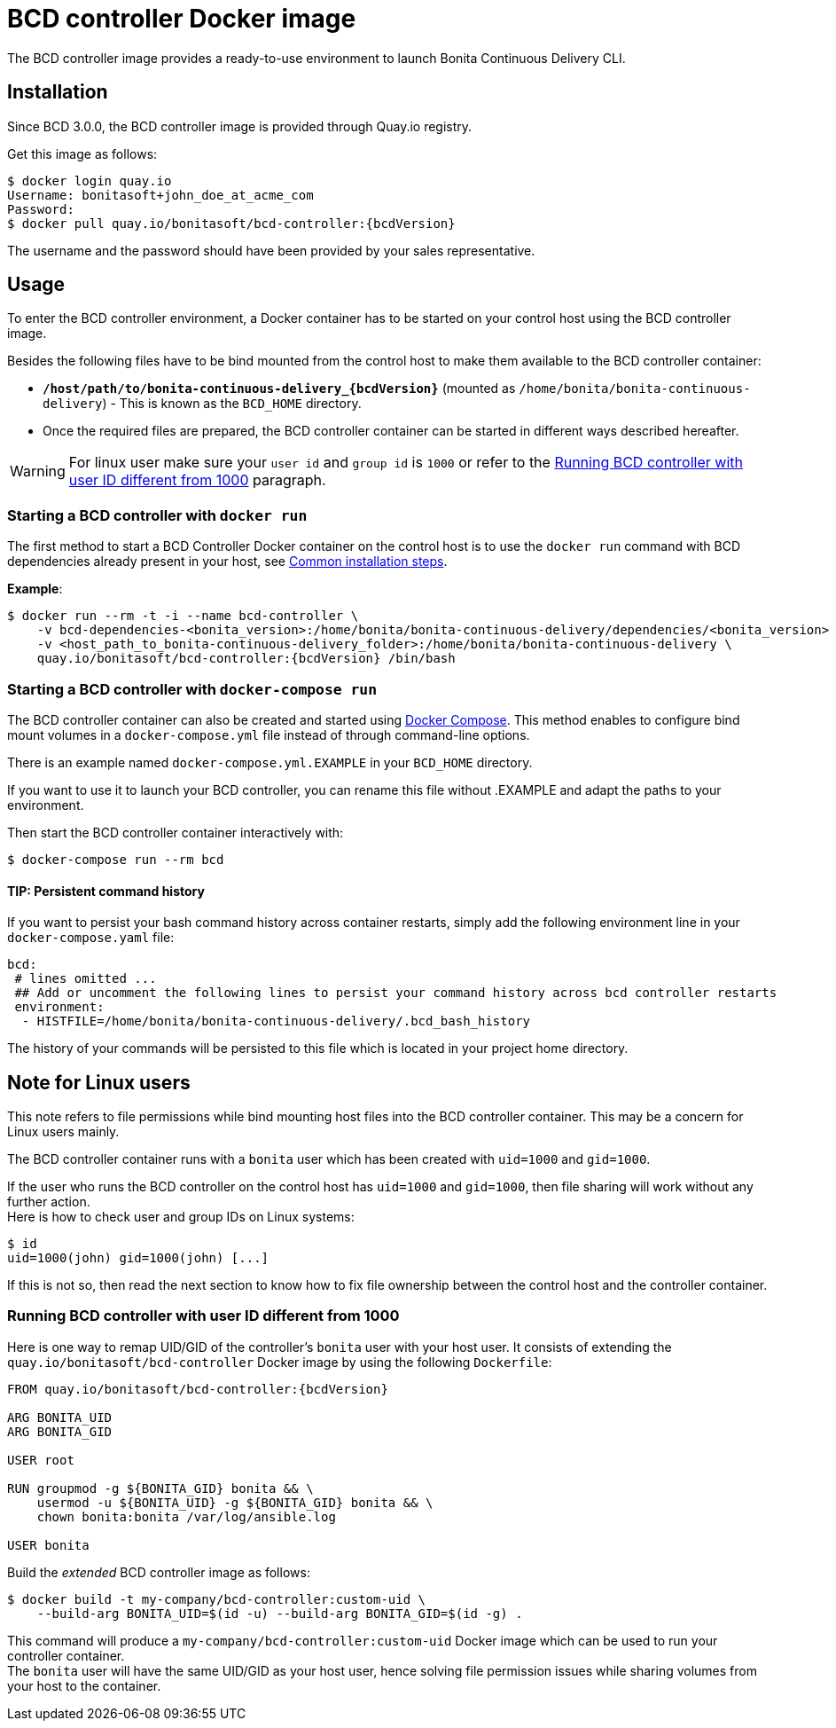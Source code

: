 = BCD controller Docker image

The BCD controller image provides a ready-to-use environment to launch Bonita Continuous Delivery CLI.

== Installation

Since BCD 3.0.0, the BCD controller image is provided through Quay.io registry.

Get this image as follows:

[source,bash,subs="attributes"]
----
$ docker login quay.io
Username: bonitasoft+john_doe_at_acme_com
Password:
$ docker pull quay.io/bonitasoft/bcd-controller:{bcdVersion}
----

The username and the password should have been provided by your sales representative.

== Usage

To enter the BCD controller environment, a Docker container has to be started on your control host using the BCD controller image.

Besides the following files have to be bind mounted from the control host to make them available to the BCD controller container:

* *`/host/path/to/bonita-continuous-delivery_{bcdVersion}`* (mounted as `/home/bonita/bonita-continuous-delivery`) - This is known as the `BCD_HOME` directory.
* {blank}
+

Once the required files are prepared, the BCD controller container can be started in different ways described hereafter.

WARNING: For linux user make sure your `user id` and `group id` is `1000` or refer to the <<user_id_not_1000,Running BCD controller with user ID different from 1000>> paragraph.


=== Starting a BCD controller with `docker run`

The first method to start a BCD Controller Docker container on the control host is to use the `docker run` command with BCD dependencies already present in your host, see xref:getting_started.adoc#common_installation_steps[Common installation steps].

*Example*:

[source,bash,subs="attributes"]
----
$ docker run --rm -t -i --name bcd-controller \
    -v bcd-dependencies-&lt;bonita_version>:/home/bonita/bonita-continuous-delivery/dependencies/&lt;bonita_version>  \
    -v &lt;host_path_to_bonita-continuous-delivery_folder>:/home/bonita/bonita-continuous-delivery \
    quay.io/bonitasoft/bcd-controller:{bcdVersion} /bin/bash
----

=== Starting a BCD controller with `docker-compose run`

The BCD controller container can also be created and started using https://docs.docker.com/compose/[Docker Compose]. This method enables to configure bind mount volumes in a `docker-compose.yml` file instead of through command-line options.

There is an example named `docker-compose.yml.EXAMPLE` in your `BCD_HOME` directory.

If you want to use it to launch your BCD controller, you can rename this file without .EXAMPLE and adapt the paths to your environment.

Then start the BCD controller container interactively with:

[source,bash]
----
$ docker-compose run --rm bcd
----

==== TIP: Persistent command history

If you want to persist your bash command history across container restarts, simply add the following environment line in your `docker-compose.yaml` file:

[source,yaml]
----
bcd:
 # lines omitted ...
 ## Add or uncomment the following lines to persist your command history across bcd controller restarts
 environment:
  - HISTFILE=/home/bonita/bonita-continuous-delivery/.bcd_bash_history
----

The history of your commands will be persisted to this file which is located in your project home directory.

== Note for Linux users

This note refers to file permissions while bind mounting host files into the BCD controller container. This may be a concern for Linux users mainly.

The BCD controller container runs with a `bonita` user which has been created with `uid=1000` and `gid=1000`.

If the user who runs the BCD controller on the control host has `uid=1000` and `gid=1000`, then file sharing will work without any further action. +
Here is how to check user and group IDs on Linux systems:

[source,bash]
----
$ id
uid=1000(john) gid=1000(john) [...]
----

If this is not so, then read the next section to know how to fix file ownership between the control host and the controller container.

[#user_id_not_1000]
=== Running BCD controller with user ID different from 1000

Here is one way to remap UID/GID of the controller's `bonita` user with your host user. It consists of extending the `quay.io/bonitasoft/bcd-controller` Docker image by using the following `Dockerfile`:

[source,dockerfile,subs="attributes"]
----
FROM quay.io/bonitasoft/bcd-controller:{bcdVersion}

ARG BONITA_UID
ARG BONITA_GID

USER root

RUN groupmod -g $\{BONITA_GID} bonita && \
    usermod -u $\{BONITA_UID} -g $\{BONITA_GID} bonita && \
    chown bonita:bonita /var/log/ansible.log

USER bonita
----

Build the _extended_ BCD controller image as follows:

[source,bash]
----
$ docker build -t my-company/bcd-controller:custom-uid \
    --build-arg BONITA_UID=$(id -u) --build-arg BONITA_GID=$(id -g) .
----

This command will produce a `my-company/bcd-controller:custom-uid` Docker image which can be used to run your controller container. +
The `bonita` user will have the same UID/GID as your host user, hence solving file permission issues while sharing volumes from your host to the container.
